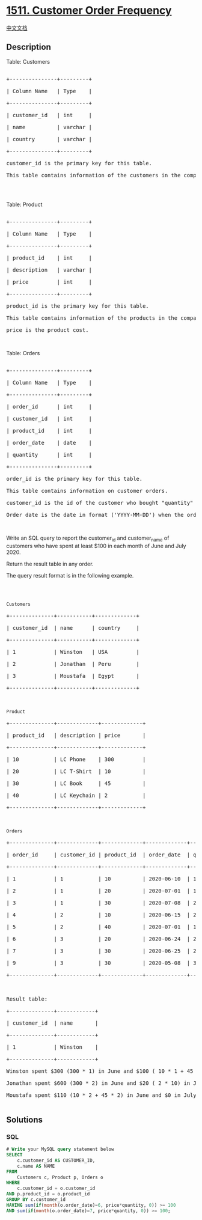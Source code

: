 * [[https://leetcode.com/problems/customer-order-frequency][1511.
Customer Order Frequency]]
  :PROPERTIES:
  :CUSTOM_ID: customer-order-frequency
  :END:
[[./solution/1500-1599/1511.Customer Order Frequency/README.org][中文文档]]

** Description
   :PROPERTIES:
   :CUSTOM_ID: description
   :END:

#+begin_html
  <p>
#+end_html

Table: Customers

#+begin_html
  </p>
#+end_html

#+begin_html
  <pre>

  +---------------+---------+

  | Column Name   | Type    |

  +---------------+---------+

  | customer_id   | int     |

  | name          | varchar |

  | country       | varchar |

  +---------------+---------+

  customer_id is the primary key for this table.

  This table contains information of the customers in the company.

  </pre>
#+end_html

#+begin_html
  <p>
#+end_html

 

#+begin_html
  </p>
#+end_html

#+begin_html
  <p>
#+end_html

Table: Product

#+begin_html
  </p>
#+end_html

#+begin_html
  <pre>

  +---------------+---------+

  | Column Name   | Type    |

  +---------------+---------+

  | product_id    | int     |

  | description   | varchar |

  | price         | int     |

  +---------------+---------+

  product_id is the primary key for this table.

  This table contains information of the products in the company.

  price is the product cost.</pre>
#+end_html

#+begin_html
  <p>
#+end_html

 

#+begin_html
  </p>
#+end_html

#+begin_html
  <p>
#+end_html

Table: Orders

#+begin_html
  </p>
#+end_html

#+begin_html
  <pre>

  +---------------+---------+

  | Column Name   | Type    |

  +---------------+---------+

  | order_id      | int     |

  | customer_id   | int     |

  | product_id    | int     |

  | order_date    | date    |

  | quantity      | int     |

  +---------------+---------+

  order_id is the primary key for this table.

  This table contains information on customer orders.

  customer_id is the id of the customer who bought &quot;quantity&quot; products with id &quot;product_id&quot;.

  Order_date is the date in format (&#39;YYYY-MM-DD&#39;) when the order was shipped.</pre>
#+end_html

#+begin_html
  <p>
#+end_html

 

#+begin_html
  </p>
#+end_html

#+begin_html
  <p>
#+end_html

Write an SQL query to report the customer_id and customer_name of
customers who have spent at least $100 in each month of June and
July 2020.

#+begin_html
  </p>
#+end_html

#+begin_html
  <p>
#+end_html

Return the result table in any order.

#+begin_html
  </p>
#+end_html

#+begin_html
  <p>
#+end_html

The query result format is in the following example.

#+begin_html
  </p>
#+end_html

#+begin_html
  <p>
#+end_html

 

#+begin_html
  </p>
#+end_html

#+begin_html
  <pre>

  <code>Customers</code>

  +--------------+-----------+-------------+

  | customer_id  | name &nbsp;    | country &nbsp; &nbsp; |

  +--------------+-----------+-------------+

  | 1    &nbsp;       | Winston  &nbsp;| USA        &nbsp;|

  | 2          &nbsp; | Jonathan  | Peru       &nbsp;|

  | 3          &nbsp; | Moustafa &nbsp;| Egypt      &nbsp;|

  +--------------+-----------+-------------+



  <code>Product</code>

  +--------------+-------------+-------------+

  | product_id   | description | price   &nbsp; &nbsp; |

  +--------------+-------------+-------------+

  | 10   &nbsp;       | LC Phone &nbsp;  | 300        &nbsp;|

  | 20         &nbsp; | LC T-Shirt  | 10         &nbsp;|

  | 30         &nbsp; | LC Book    &nbsp;| 45         &nbsp;|

  | 40           | LC Keychain&nbsp;| 2         &nbsp; |

  +--------------+-------------+-------------+



  <code>Orders</code>

  +--------------+-------------+-------------+-------------+-----------+

  | order_id     | customer_id | product_id  | order_date  | quantity  |

  +--------------+-------------+-------------+-------------+-----------+

  | 1    &nbsp;       | 1        &nbsp;  | 10         &nbsp;| 2020-06-10  | 1         |

  | 2          &nbsp; | 1           | 20         &nbsp;| 2020-07-01  | 1         |

  | 3          &nbsp; | 1           | 30         &nbsp;| 2020-07-08  | 2         |

  | 4    &nbsp;       | 2        &nbsp;  | 10         &nbsp;| 2020-06-15  | 2         |

  | 5          &nbsp; | 2           | 40         &nbsp;| 2020-07-01  | 10        |

  | 6          &nbsp; | 3           | 20         &nbsp;| 2020-06-24  | 2         |

  | 7    &nbsp;       | 3        &nbsp;  | 30         &nbsp;| 2020-06-25  | 2         |

  | 9          &nbsp; | 3           | 30         &nbsp;| 2020-05-08  | 3         |

  +--------------+-------------+-------------+-------------+-----------+



  Result table:

  +--------------+------------+

  | customer_id  | name       |  

  +--------------+------------+

  | 1            | Winston    |

  +--------------+------------+ 

  Winston spent $300 (300 * 1) in June and $100 ( 10 * 1 + 45 * 2) in July 2020.

  Jonathan spent $600 (300 * 2) in June and $20 ( 2 * 10) in July 2020.

  Moustafa spent $110 (10 * 2 + 45 * 2) in June and $0 in July 2020.

  </pre>
#+end_html

** Solutions
   :PROPERTIES:
   :CUSTOM_ID: solutions
   :END:

#+begin_html
  <!-- tabs:start -->
#+end_html

*** *SQL*
    :PROPERTIES:
    :CUSTOM_ID: sql
    :END:
#+begin_src sql
  # Write your MySQL query statement below
  SELECT
      c.customer_id AS CUSTOMER_ID,
      c.name AS NAME
  FROM
      Customers c, Product p, Orders o
  WHERE
      c.customer_id = o.customer_id
  AND p.product_id = o.product_id
  GROUP BY c.customer_id
  HAVING sum(if(month(o.order_date)=6, price*quantity, 0)) >= 100
  AND sum(if(month(o.order_date)=7, price*quantity, 0)) >= 100;
#+end_src

#+begin_html
  <!-- tabs:end -->
#+end_html
